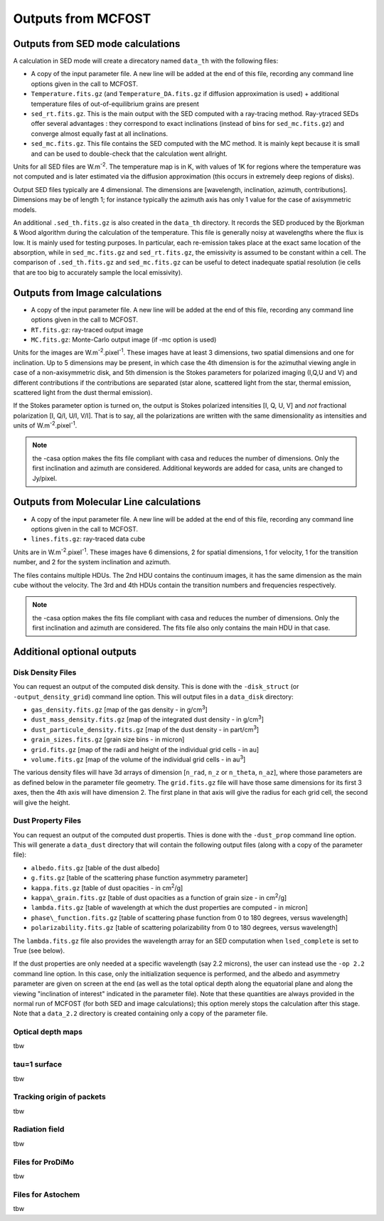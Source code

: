 Outputs from MCFOST
===================

Outputs from SED mode calculations
----------------------------------

A calculation in SED mode will create a direcatory named ``data_th`` with the following files:

-  A copy of the input parameter file. A new line will be added at the end of
   this file, recording any command line options given in the call to MCFOST.

-  ``Temperature.fits.gz`` (and ``Temperature_DA.fits.gz`` if diffusion
   approximation is used) + additional temperature files of out-of-equilibrium grains are
   present

-  ``sed_rt.fits.gz``. This is the main output with the SED computed with a
   ray-tracing method. Ray-ytraced SEDs offer several advantages : they correspond to exact inclinations
   (instead of bins for ``sed_mc.fits.gz``) and converge almost equally fast at
   all inclinations.

-  ``sed_mc.fits.gz``. This file contains the SED computed with the MC
   method. It is mainly kept because it is small and can be used to
   double-check that the calculation went allright.

Units for all SED files are W.m\ :sup:`-2`. The temperature map is in K,
with values of 1K for regions where the temperature was not computed and
is later estimated via the diffusion approximation (this occurs in
extremely deep regions of disks).

Output SED files typically are 4 dimensional. The dimensions are
[wavelength, inclination, azimuth, contributions]. Dimensions may be of length
1; for instance typically the azimuth axis has only 1 value for the case
of axisymmetric models.

An additional ``.sed_th.fits.gz`` is also created in the ``data_th``
directory. It records the SED produced by the Bjorkman & Wood algorithm
during the calculation of the temperature. This file is generally noisy
at wavelengths where the flux is low. It is mainly used for testing
purposes. In particular, each re-emission takes place at the exact same
location of the absorption, while in ``sed_mc.fits.gz`` and
``sed_rt.fits.gz``, the emissivity is assumed to be constant within a cell.
The comparison of ``.sed_th.fits.gz`` and ``sed_mc.fits.gz`` can be useful to
detect inadequate spatial resolution (ie cells that are too big to
accurately sample the local emissivity).

Outputs from Image calculations
-------------------------------

-  A copy of the input parameter file. A new line will be added at the
   end of this file, recording any command line options given in the
   call to MCFOST.

-  ``RT.fits.gz``: ray-traced output image

-  ``MC.fits.gz``: Monte-Carlo output image (if -mc option is used)

Units for the images are W.m\ :sup:`-2`.pixel\ :sup:`-1`. These images
have at least 3 dimensions, two spatial dimensions and one for
inclination. Up to 5 dimensions may be present, in which case the 4th
dimension is for the azimuthal viewing angle in case of a
non-axisymmetric disk, and 5th dimension is the Stokes parameters for
polarized imaging (I,Q,U and V) and different contributions if the
contributions are separated (star alone, scattered light from the star,
thermal emission, scattered light from the dust thermal emission).

If the Stokes parameter option is turned on, the output is Stokes
polarized intensities [I, Q, U, V] and *not* fractional polarization [I,
Q/I, U/I, V/I]. That is to say, all the polarizations are written with
the same dimensionality as intensities and units of
W.m\ :sup:`-2`.pixel\ :sup:`-1`.

.. note:: the -casa option makes the fits file compliant with casa and reduces the number of dimensions. Only the first inclination and azimuth are considered. Additional keywords are added for casa, units are changed to Jy/pixel.


Outputs from Molecular Line calculations
----------------------------------------

-  A copy of the input parameter file. A new line will be added at the
   end of this file, recording any command line options given in the
   call to MCFOST.

-  ``lines.fits.gz``: ray-traced data cube

Units are in  W.m\ :sup:`-2`.pixel\ :sup:`-1`. These images have 6 dimensions, 2 for spatial dimensions,
1 for velocity, 1 for the transition number, and 2 for the system inclination and azimuth.

The files contains multiple HDUs.
The 2nd HDU contains the continuum images, it has the same dimension as the main cube without the velocity.
The 3rd and 4th HDUs contain the transition numbers and frequencies respectively.


.. note:: the -casa option makes the fits file compliant with casa and reduces the number of dimensions. Only the first inclination and azimuth are considered.
          The fits file also only contains the main HDU in that case.


Additional optional outputs
---------------------------

Disk Density Files
^^^^^^^^^^^^^^^^^^

You can request an output of the computed disk density. This is done
with the ``-disk_struct`` (or ``-output_density_grid``) command line option.
This will output files in a ``data_disk`` directory:

-  ``gas_density.fits.gz`` [map of the gas density - in g/cm\ :sup:`3`]

-  ``dust_mass_density.fits.gz`` [map of the integrated dust density - in g/cm\ :sup:`3`]

-  ``dust_particule_density.fits.gz`` [map of the dust density - in part/cm\ :sup:`3`]

-  ``grain_sizes.fits.gz`` [grain size bins - in micron]

-  ``grid.fits.gz`` [map of the radii and height of the individual grid cells - in au]

-  ``volume.fits.gz`` [map of the volume of the individual grid cells - in au\ :sup:`3`]

The various density files will have 3d arrays of dimension [``n_rad``, ``n_z``
or ``n_theta``, ``n_az``], where those parameters are as defined below in the
parameter file geometry. The ``grid.fits.gz`` file will have those same
dimensions for its first 3 axes, then the 4th axis will have dimension
2. The first plane in that axis will give the radius for each grid cell,
the second will give the height.

Dust Property Files
^^^^^^^^^^^^^^^^^^^

You can request an output of the computed dust propertis. Thies is done
with the ``-dust_prop`` command line option. This will generate a
``data_dust`` directory that will contain the following output files (along
with a copy of the parameter file):

-  ``albedo.fits.gz`` [table of the dust albedo]

-  ``g.fits.gz`` [table of the scattering phase function asymmetry parameter]

-  ``kappa.fits.gz`` [table of dust opacities - in cm\ :sup:`2`/g]

-  ``kappa\_grain.fits.gz`` [table of dust opacities as a function of grain size - in cm\ :sup:`2`/g]

-  ``lambda.fits.gz`` [table of wavelength at which the dust properties are computed - in micron]

-  ``phase\_function.fits.gz`` [table of scattering phase function from 0 to 180 degrees, versus wavelength]

-  ``polarizability.fits.gz`` [table of scattering polarizability from 0 to 180 degrees, versus wavelength]

The ``lambda.fits.gz`` file also provides the wavelength array for an SED
computation when ``lsed_complete`` is set to True (see below).

If the dust properties are only needed at a specific wavelength (say 2.2
microns), the user can instead use the ``-op 2.2`` command line option. In
this case, only the initialization sequence is performed, and the albedo
and asymmetry parameter are given on screen at the end (as well as the
total optical depth along the equatorial plane and along the viewing
"inclination of interest" indicated in the parameter file). Note that
these quantities are always provided in the normal run of MCFOST (for
both SED and image calculations); this option merely stops the
calculation after this stage. Note that a ``data_2.2`` directory is created
containing only a copy of the parameter file.

Optical depth maps
^^^^^^^^^^^^^^^^^^

tbw

tau=1 surface
^^^^^^^^^^^^^

tbw

Tracking origin of packets
^^^^^^^^^^^^^^^^^^^^^^^^^^

tbw

Radiation field
^^^^^^^^^^^^^^^
tbw

Files for ProDiMo
^^^^^^^^^^^^^^^^^

tbw

Files for Astochem
^^^^^^^^^^^^^^^^^^

tbw
